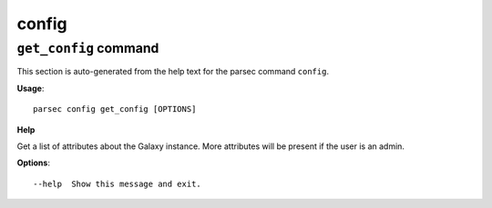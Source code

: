 config
======

``get_config`` command
----------------------

This section is auto-generated from the help text for the parsec command
``config``.

**Usage**::

    parsec config get_config [OPTIONS]

**Help**

Get a list of attributes about the Galaxy instance. More attributes will be present if the user is an admin.

**Options**::


      --help  Show this message and exit.
    
